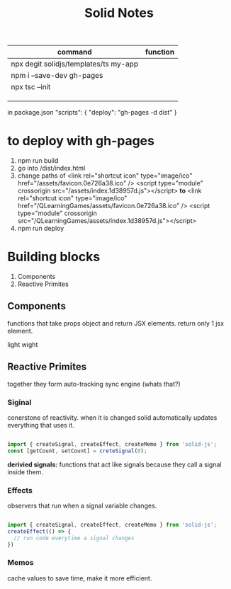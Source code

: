 #+title: Solid Notes



|---------------------------------------+----------|
| command                               | function |
|---------------------------------------+----------|
| npx degit solidjs/templates/ts my-app |          |
| npm i --save-dev gh-pages             |          |
| npx tsc --init                        |          |
|                                       |          |
|                                       |          |
|                                       |          |




in package.json
"scripts": {
  "deploy": "gh-pages -d dist"
}

* to deploy with gh-pages
1. npm run build
2. go into /dist/index.html
3. change paths of
    <link rel="shortcut icon" type="image/ico" href="/assets/favicon.0e726a38.ico" />
    <script type="module" crossorigin src="/assets/index.1d38957d.js"></script>
    *to*
    <link rel="shortcut icon" type="image/ico" href="/QLearningGames/assets/favicon.0e726a38.ico" />
    <script type="module" crossorigin src="/QLearningGames/assets/index.1d38957d.js"></script>
4. npm run deploy

* Building blocks
 1. Components
 2. Reactive Primites


** Components
functions that take props object and return JSX elements.
return only 1 jsx element.


light wight

** Reactive Primites
together they form auto-tracking sync engine (whats that?)
*** Siginal
conerstone of reactivity.
when it is changed solid automatically updates everything that uses it.
#+begin_src js

import { createSignal, createEffect, createMemo } from 'solid-js';
const [getCount, setCount] = creteSignal(0);

#+end_src

*derivied signals:*
functions that act like signals because they call a signal inside them.

*** Effects
observers that run when a signal variable changes.
#+begin_src js

import { createSignal, createEffect, createMemo } from 'solid-js';
createEffect(() => {
  // run code everytime a signal changes
})
#+end_src

*** Memos
cache values to save time, make it more efficient.
